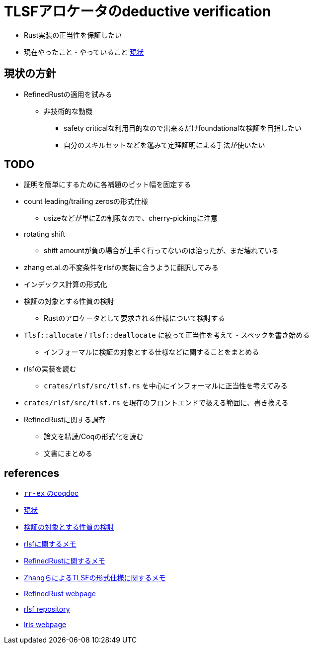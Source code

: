 = TLSFアロケータのdeductive verification
ifdef::env-name[:relfilesuffix: .adoc]

* Rust実装の正当性を保証したい
* 現在やったこと・やっていること xref:./status.adoc[現状]

== 現状の方針

* RefinedRustの適用を試みる
    ** 非技術的な動機
        *** safety criticalな利用目的なので出来るだけfoundationalな検証を目指したい
        *** 自分のスキルセットなどを鑑みて定理証明による手法が使いたい


== TODO

* 証明を簡単にするために各補題のビット幅を固定する
* count leading/trailing zerosの形式仕様
    ** usizeなどが単にZの制限なので、cherry-pickingに注意
* rotating shift
    ** shift amountが負の場合が上手く行ってないのは治ったが、まだ壊れている
* zhang et.al.の不変条件をrlsfの実装に合うように翻訳してみる
    * インデックス計算の形式化
* 検証の対象とする性質の検討
    ** Rustのアロケータとして要求される仕様について検討する
* `Tlsf::allocate` / `Tlsf::deallocate` に絞って正当性を考えて・スペックを書き始める
    ** インフォーマルに検証の対象とする仕様などに関することをまとめる
* rlsfの実装を読む
    ** `crates/rlsf/src/tlsf.rs` を中心にインフォーマルに正当性を考えてみる
* `crates/rlsf/src/tlsf.rs` を現在のフロントエンドで扱える範囲に、書き換える
* RefinedRustに関する調査
    ** 論文を精読/Coqの形式化を読む
    ** 文書にまとめる

== references

* link:coqdoc/index.html[`rr-ex` のcoqdoc]
* xref:./status.adoc[現状]
* xref:prop2verif.adoc[検証の対象とする性質の検討]
* xref:rlsf.adoc[rlsfに関するメモ]
* xref:refinedrust.adoc[RefinedRustに関するメモ]
* xref:zhangetal.adoc[ZhangらによるTLSFの形式仕様に関するメモ]
* https://plv.mpi-sws.org/refinedrust/[RefinedRust webpage]
* https://github.com/yvt/rlsf/tree/main[rlsf repository]
* https://iris-project.org[Iris webpage]
